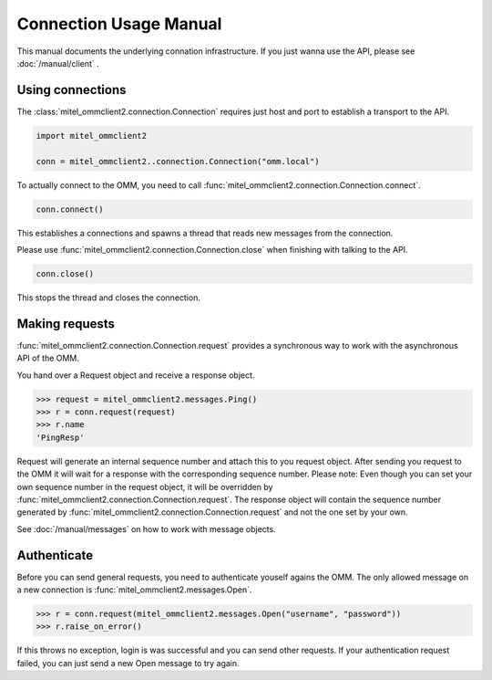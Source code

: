 Connection Usage Manual
=======================

This manual documents the underlying connation infrastructure. If you just wanna
use the API, please see :doc:`/manual/client` .

Using connections
-----------------

The :class:`mitel_ommclient2.connection.Connection` requires just host and port
to establish a transport to the API.

.. code-block:: python

    import mitel_ommclient2

    conn = mitel_ommclient2..connection.Connection("omm.local")

To actually connect to the OMM, you need to call :func:`mitel_ommclient2.connection.Connection.connect`.

.. code-block:: python

    conn.connect()

This establishes a connections and spawns a thread that reads new messages from
the connection.

Please use :func:`mitel_ommclient2.connection.Connection.close` when finishing
with talking to the API.

.. code-block:: python

    conn.close()

This stops the thread and closes the connection.

Making requests
---------------

:func:`mitel_ommclient2.connection.Connection.request` provides a synchronous way
to work with the asynchronous API of the OMM.

You hand over a Request object and receive a response object.

.. code-block:: python

    >>> request = mitel_ommclient2.messages.Ping()
    >>> r = conn.request(request)
    >>> r.name
    'PingResp'

Request will generate an internal sequence number and attach this to you request
object. After sending you request to the OMM it will wait for a response with the
corresponding sequence number. Please note: Even though you can set your own sequence
number in the request object, it will be overridden by :func:`mitel_ommclient2.connection.Connection.request`.
The response object will contain the sequence number generated by :func:`mitel_ommclient2.connection.Connection.request`
and not the one set by your own.

See :doc:`/manual/messages` on how to work with message objects.

Authenticate
------------

Before you can send general requests, you need to authenticate youself agains the
OMM. The only allowed message on a new connection is :func:`mitel_ommclient2.messages.Open`.

.. code-block:: python

    >>> r = conn.request(mitel_ommclient2.messages.Open("username", "password"))
    >>> r.raise_on_error()

If this throws no exception, login is was successful and you can send other requests.
If your authentication request failed, you can just send a new Open message to try again.
